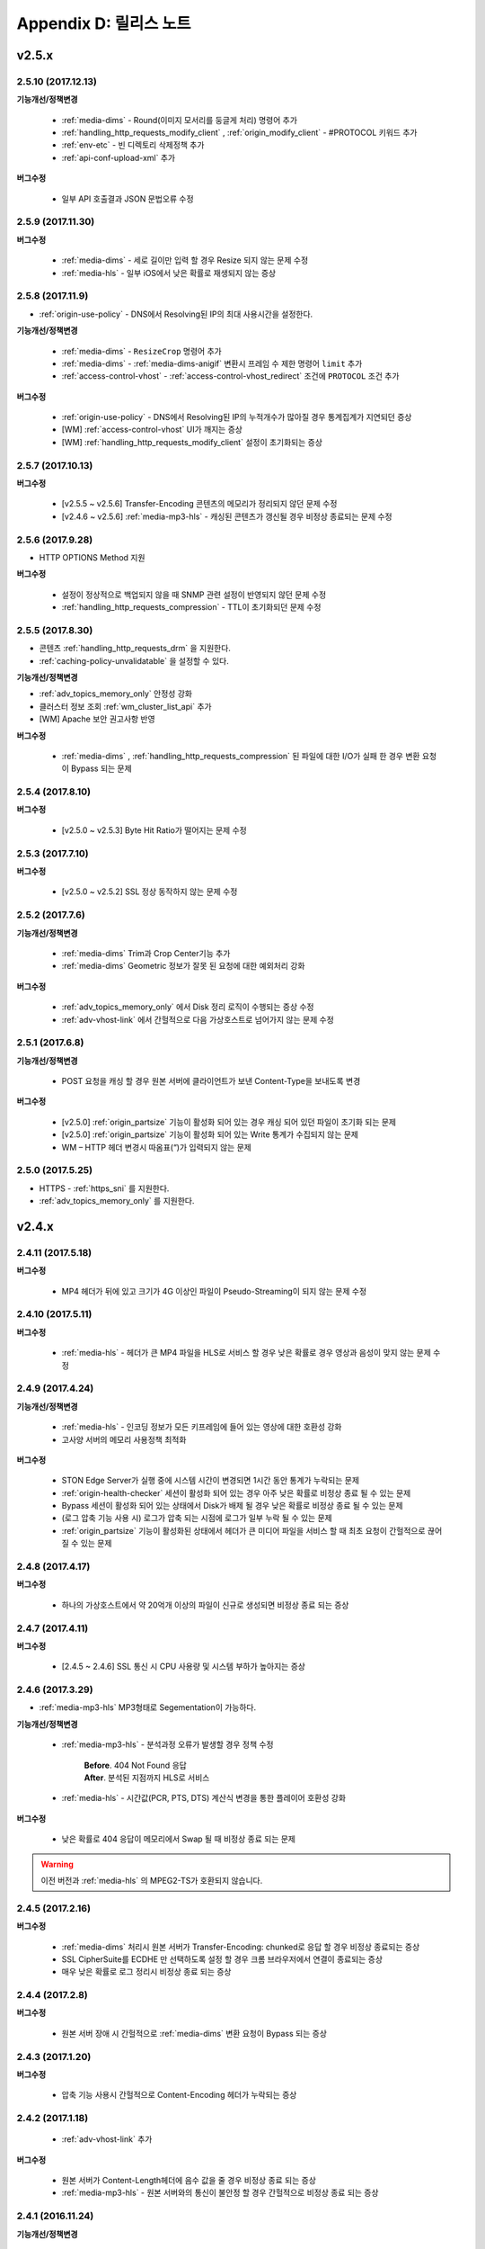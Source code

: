 .. _release:

Appendix D: 릴리스 노트
***********************

v2.5.x
====================================

2.5.10 (2017.12.13)
----------------------------

**기능개선/정책변경**

 - :ref:`media-dims` - Round(이미지 모서리를 둥글게 처리) 명령어 추가
 - :ref:`handling_http_requests_modify_client` , :ref:`origin_modify_client` - #PROTOCOL 키워드 추가
 - :ref:`env-etc` - 빈 디렉토리 삭제정책 추가
 - :ref:`api-conf-upload-xml` 추가


**버그수정**

 - 일부 API 호출결과 JSON 문법오류 수정



2.5.9 (2017.11.30)
----------------------------

**버그수정**

 - :ref:`media-dims` - 세로 길이만 입력 할 경우 Resize 되지 않는 문제 수정
 - :ref:`media-hls` - 일부 iOS에서 낮은 확률로 재생되지 않는 증상



2.5.8 (2017.11.9)
----------------------------

- :ref:`origin-use-policy` - DNS에서 Resolving된 IP의 최대 사용시간을 설정한다.

**기능개선/정책변경**

 - :ref:`media-dims` - ``ResizeCrop`` 명령어 추가
 - :ref:`media-dims` - :ref:`media-dims-anigif` 변환시 프레임 수 제한 명령어 ``limit`` 추가
 - :ref:`access-control-vhost` - :ref:`access-control-vhost_redirect` 조건에 ``PROTOCOL`` 조건 추가

**버그수정**

 - :ref:`origin-use-policy` - DNS에서 Resolving된 IP의 누적개수가 많아질 경우 통계집계가 지연되던 증상
 - [WM] :ref:`access-control-vhost` UI가 깨지는 증상
 - [WM] :ref:`handling_http_requests_modify_client` 설정이 초기화되는 증상



2.5.7 (2017.10.13)
----------------------------

**버그수정**

 - [v2.5.5 ~ v2.5.6] Transfer-Encoding 콘텐츠의 메모리가 정리되지 않던 문제 수정
 - [v2.4.6 ~ v2.5.6] :ref:`media-mp3-hls` - 캐싱된 콘텐츠가 갱신될 경우 비정상 종료되는 문제 수정




2.5.6 (2017.9.28)
----------------------------

- HTTP OPTIONS Method 지원

**버그수정**

 - 설정이 정상적으로 백업되지 않을 때 SNMP 관련 설정이 반영되지 않던 문제 수정
 - :ref:`handling_http_requests_compression` - TTL이 초기화되던 문제 수정



2.5.5 (2017.8.30)
----------------------------

- 콘텐츠 :ref:`handling_http_requests_drm` 을 지원한다.
- :ref:`caching-policy-unvalidatable` 을 설정할 수 있다.

**기능개선/정책변경**

- :ref:`adv_topics_memory_only` 안정성 강화
- 클러스터 정보 조회 :ref:`wm_cluster_list_api` 추가
- [WM] Apache 보안 권고사항 반영


**버그수정**

 - :ref:`media-dims` , :ref:`handling_http_requests_compression` 된 파일에 대한 I/O가 실패 한 경우 변환 요청이 Bypass 되는 문제
 


2.5.4 (2017.8.10)
----------------------------

**버그수정**

 - [v2.5.0 ~ v2.5.3] Byte Hit Ratio가 떨어지는 문제 수정


2.5.3 (2017.7.10)
----------------------------

**버그수정**

 - [v2.5.0 ~ v2.5.2] SSL 정상 동작하지 않는 문제 수정



2.5.2 (2017.7.6)
----------------------------

**기능개선/정책변경**

 - :ref:`media-dims` Trim과 Crop Center기능 추가
 - :ref:`media-dims` Geometric 정보가 잘못 된 요청에 대한 예외처리 강화
 
**버그수정**

 - :ref:`adv_topics_memory_only` 에서 Disk 정리 로직이 수행되는 증상 수정
 - :ref:`adv-vhost-link` 에서 간헐적으로 다음 가상호스트로 넘어가지 않는 문제 수정



2.5.1 (2017.6.8)
----------------------------

**기능개선/정책변경**

 -  POST 요청을 캐싱 할 경우 원본 서버에 클라이언트가 보낸 Content-Type을 보내도록 변경
 
**버그수정**

 - [v2.5.0] :ref:`origin_partsize` 기능이 활성화 되어 있는 경우 캐싱 되어 있던 파일이 초기화 되는 문제
 - [v2.5.0] :ref:`origin_partsize` 기능이 활성화 되어 있는 Write 통계가 수집되지 않는 문제
 - WM – HTTP 헤더 변경시 따옴표(“)가 입력되지 않는 문제



2.5.0 (2017.5.25)
----------------------------

- HTTPS - :ref:`https_sni` 를 지원한다.
- :ref:`adv_topics_memory_only` 를 지원한다.



v2.4.x
====================================


2.4.11 (2017.5.18)
----------------------------

**버그수정**

 - MP4 헤더가 뒤에 있고 크기가 4G 이상인 파일이 Pseudo-Streaming이 되지 않는 문제 수정




2.4.10 (2017.5.11)
----------------------------

**버그수정**

 - :ref:`media-hls` - 헤더가 큰 MP4 파일을 HLS로 서비스 할 경우 낮은 확률로 경우 영상과 음성이 맞지 않는 문제 수정



2.4.9 (2017.4.24)
----------------------------

**기능개선/정책변경**

 - :ref:`media-hls` - 인코딩 정보가 모든 키프레임에 들어 있는 영상에 대한 호환성 강화
 - 고사양 서버의 메모리 사용정책 최적화

**버그수정**

 - STON Edge Server가 실행 중에 시스템 시간이 변경되면 1시간 동안 통계가 누락되는 문제
 - :ref:`origin-health-checker` 세션이 활성화 되어 있는 경우 아주 낮은 확률로 비정상 종료 될 수 있는 문제
 - Bypass 세션이 활성화 되어 있는 상태에서 Disk가 배제 될 경우 낮은 확률로 비정상 종료 될 수 있는 문제
 - (로그 압축 기능 사용 시) 로그가 압축 되는 시점에 로그가 일부 누락 될 수 있는 문제
 - :ref:`origin_partsize` 기능이 활성화된 상태에서 헤더가 큰 미디어 파일을 서비스 할 때 최초 요청이 간헐적으로 끊어질 수 있는 문제


2.4.8 (2017.4.17)
----------------------------
**버그수정**

 - 하나의 가상호스트에서 약 20억개 이상의 파일이 신규로 생성되면 비정상 종료 되는 증상



2.4.7 (2017.4.11)
----------------------------
**버그수정**

 - [2.4.5 ~ 2.4.6] SSL 통신 시 CPU 사용량 및 시스템 부하가 높아지는 증상


2.4.6 (2017.3.29)
----------------------------

- :ref:`media-mp3-hls` MP3형태로 Segementation이 가능하다.

**기능개선/정책변경**

 - :ref:`media-mp3-hls` - 분석과정 오류가 발생할 경우 정책 수정

     | **Before**. 404 Not Found 응답
     | **After**. 분석된 지점까지 HLS로 서비스

 - :ref:`media-hls` - 시간값(PCR, PTS, DTS) 계산식 변경을 통한 플레이어 호환성 강화

**버그수정**

 - 낮은 확률로 404 응답이 메모리에서 Swap 될 때 비정상 종료 되는 문제


.. warning::

   이전 버전과 :ref:`media-hls` 의 MPEG2-TS가 호환되지 않습니다.


2.4.5 (2017.2.16)
----------------------------
**버그수정**

 - :ref:`media-dims` 처리시 원본 서버가 Transfer-Encoding: chunked로 응답 할 경우 비정상 종료되는 증상
 - SSL CipherSuite를 ECDHE 만 선택하도록 설정 할 경우 크롬 브라우저에서 연결이 종료되는 증상
 - 매우 낮은 확률로 로그 정리시 비정상 종료 되는 증상



2.4.4 (2017.2.8)
----------------------------
**버그수정**

 - 원본 서버 장애 시 간헐적으로 :ref:`media-dims` 변환 요청이 Bypass 되는 증상


2.4.3 (2017.1.20)
----------------------------
**버그수정**

 - 압축 기능 사용시 간헐적으로 Content-Encoding 헤더가 누락되는 증상

2.4.2 (2017.1.18)
----------------------------

   - :ref:`adv-vhost-link` 추가

**버그수정**

 - 원본 서버가 Content-Length헤더에 음수 값을 줄 경우 비정상 종료 되는 증상
 - :ref:`media-mp3-hls` - 원본 서버와의 통신이 불안정 할 경우 간헐적으로 비정상 종료 되는 증상

2.4.1 (2016.11.24)
----------------------------
**기능개선/정책변경**

 - 원본 HTTP 응답에서 reason phrases가 없는 경우에도 처리 할 수 있도록 정책 변경
 -	:ref:`media-dims` – 이미지 확대 시 캔버스만 키우는 기능 추가

**버그수정**

 - 압축 기능 사용 시 아주 낮은 확률로 압축 된 파일이 깨지는 증상 수정
 -	VLC 플레이어에서 M4A HLS가 재생되지 않는 문제 수정
 - :ref:`media-dims` 를 이용해서 이미지 변환시 변환 크기를 입력하지 않을 경우 비정상 종료되는 증상

2.4.0 (2016.11.7)
----------------------------
**기능개선/정책변경**

 - 원본요청 URL변경 기능 추가
 - M4A를 m4a-hls 로 전송한다

**버그수정**

 - Invalid mp4 헤더의 강화된 처리

v2.3.x
====================================

2.3.9 (2016.10.28)
----------------------------


**버그수정**

 - 일부 환경에서 낮은 확률로 수 초간 컨텐츠가 갱신되지 않던 증상


2.3.8 (2016.10.13)
----------------------------


**버그수정**

 - Invalid mp4 헤더의 강화된 처리


2.3.7 (2016.09.26)
----------------------------

**기능개선/정책변경**

 - :ref:`media-dims` 기능을 이용해서 이미지 변환시 시스템 자원 사용량을 제한하도록 정책 변경
 - Health-Checker 기능 사용시 Standby 원본 서버도 검사하도록 정책 변경

**버그수정**

 - :ref:`handling-http-requests-compression` 기능의 ON/OFF 설정이 반영되지 않던 버그 수정


2.3.6 (2016.08.16)
----------------------------

**기능개선/정책변경**

 - 일부 투명 PNG를 JPG로 포멧 변환시 배경이 검은색으로 변경되는 문제 수정
 - 비정상적인 클라이언트 소켓 처리 정책 강화

**버그수정**

 - DIMS변환 중 Hardpurge API를 호출 할 경우 간헐적으로 비정상 종료 되던 증상


2.3.5 (2016.07.01)
----------------------------

**기능개선/정책변경**

 - Native HLS 모듈을 사용하는 플레이어와의 호환성 강화
 - DIMS의 Crop 기능은 비율을 유지 하지 않고 입력한 크기로 Crop 하도록 정책 변경

**버그수정**

 - Health-Checker 기능이 활성화 되어 있는 상태에서 원본상태 초기화 API 호출시 간헐적으로 비정상 종료되는 문제 수정


2.3.4 (2016.06.03)
----------------------------

**기능개선/정책변경**

   - 32bit atom으로 인코딩된 4기가 이상의 MP4 파일 지원
   - unknown access 로그에 Host 헤더 값 추가
   - WM - 보안권고 사항으로 STON 최초 설치 시 Apache manual 폴더 삭제
   - WM - STON 최초 설치 시 Apache 구동 계정인 winesoft 계정을 nologin 권한으로 생성하도록 변경

**버그수정**

   - HLS - 일부 영상에서 CPU를 과점유 하던 증상
   - HTTP 요청이 바이패스 될 때 낮은 확률로 비정상 종료 되던 증상
   - Access 로그에 클라이언트 IP가 0.0.0.0 으로 기록 되던 증상
   - 가상호스트가 260개 이상일 경우 설정 파일이 백업되지 않던 증상

2.3.3 (2016.04.26)
----------------------------

**버그수정**

   - [2.3.0 ~ 2.3.2] 원본서버 Host 설정과 Dims, 압축 설정이 함께 되어 있는 경우 404 에러 코드를 응답하는 증상
   - SNMP View 생성 후 삭제시 CPU 과점유 증상
   - WM - SNMP GlobalMin 값을 0으로 설정 할 수 없던 증상


2.3.2 (2016.03.22)
----------------------------

**기능개선/정책변경**

   - :ref:`mp3-hls` 인덱스 파일 호환성 강화

**버그수정**

   - 정상적인 Handshake없이 암/복호화가 진행되면 비정상 종료되던 증상
   - ACL이 활성화된 상태에서 간헐적으로 비정상 종료되던 증상


2.3.1 (2016.02.25)
----------------------------

   - MP3를 :ref:`mp3-hls` 로 전송한다.

**기능개선/정책변경**

   - :ref:`admin-log-access-custom` 추가
     | %y 요청 HTTP 헤더 크기
     | %z 응답 HTTP 헤더 크기

**버그수정**

   - WM - Dest 포트를 입력하지 않으면 설정되지 않던 증상


2.3.0 (2016.02.03)
----------------------------

   - 컨텐츠를 :ref:`handling-http-requests-compression` 하여 전송한다.

**버그수정**

   - :ref:`expires` 헤더 시간을 Modification으로 설정한 경우 max-age 값이 잘못 계산되던 증상
   - :ref:`media-dims` - 평균 통계 산출할 때 분모를 “성공” 횟수만 사용하던 증상


v2.2.x
====================================

2.2.5 (2016.01.12)
----------------------------

**기능개선/정책변경**

   - HTTP <451 Unavailable For Legal Reasons> 응답코드 추가

**버그수정**

   - TLS - 공격성 패킷에 비정상 종료되던 증상 (예외처리 강화)


2.2.4 (2015.12.11)
----------------------------

**버그수정**

   - HLS - 일부 영상에서 Segmentation정책때문에 재생되지 않던 증상


2.2.3 (2015.12.04)
----------------------------

**버그수정**

   - v2.2.2에서 WM을 통해 가상호스트가 생성되지 않던 증상


2.2.2 (2015.12.04)
----------------------------

   - 원본으로 보내는 HTTP요청의 헤더를 변조한다.

**기능개선/정책변경**

   - :ref:`handling-http-requests-modify-client` - put액션 추가. 같은 이름의 헤더를 멀티라인으로 삽입한다.


2.2.1 (2015.11.19)
----------------------------

**버그수정**

   - TLS - Handshake과정 중 클라이언트가 ChangeCipherSpec과 ClientFinished을 따로 보낼 때, 서버가 ChangeCipherSpec을 중복해서 보내던 증상
   - DIMS - Animated GIF를 리사이즈할 때 비율이 유지되지 않던 증상


2.2.0 (2015.11.04)
----------------------------

   - TLS 1.2를 지원한다. (+Forward Secrecy등 세세한 보안정책 강화)

**버그수정**

   - 디스크 정보를 얻지 못한 경우 비정상 종료되던 증상
   - TLS - Handshake과정에서 Max버전을 선택하지 않던 증상

     | **Before**. TLSPlaintext.version 사용
     | **After**. ClientHello.client_version 사용


v2.1.x
====================================

2.1.9 (2015.10.15)
----------------------------

**버그수정**

   - :ref:`media-hls` - v2.1.7 업데이트 이후 일부 영상이 정상적으로 재생되지 않던 증상


2.1.8 (2015.10.14)
----------------------------

**버그수정**

   - [v2.1.6 ~ 2.1.7] 허용되지 않은 IP에서 매니저 포트로 접근시 비정상 종료되던 증상


2.1.7 (2015.10.07)
----------------------------

   - :ref:`multi-trimming` - 시간 값을 기준으로 복수로 지정된 구간을 하나의 영상으로 추출한다.

**기능개선/정책변경**

   - :ref:`access` - X-Forwarded-For헤더 기록옵션에 TrimCIP추가

**버그수정**

   - HLS - 일부 profile에서의 화면떨림 증상
   - :ref:`media-dims` - TTL이 0으로 설정되어 있을 때 간헐적으로 500 Internal Error로 응답하던 증상
   - X-Forwarded-For 헤더를 로그에 c-ip필드로 기록할 때 공백 문자가 포함되던 증상


2.1.6 (2015.09.10)
----------------------------

**기능개선/정책변경**

   - :ref:`media-dims` - Animated GIF 에 대해 첫 장면만 변환할 수 있다.

**버그수정**

   - ACL - IP허용/차단이 정상동작하지 않던 증상
   - :ref:`media-dims` - Crop등에서 + 기호를 이용한 좌표지정이 되지 않던 증상


2.1.5 (2015.08.18)
----------------------------

   - :ref:`sub-path` - 접근 경로에 따라 다른 가상호스트로 분기한다.
   - :ref:`facade` - 접근 도메인에 따라 클라이언트 트래픽 통계와 Access로그를 분리한다.


2.1.4 (2015.07.31)
----------------------------

**기능개선/정책변경**

   - CPU사용량 개선
   - :ref:`multi-nic` - NIC이름으로 Listen한다.
   - 접근제어 시점 변경

     | **Before**. 클라이언트가 요청한 URI에서 키워드(DIMS나 MP4HLS등) 제거 후 검사
     | **After**. 클라이언트가 요청한 URI 그대로 검사

**버그수정**

   - :ref:`media-dims` - 인코딩된 변환 문자열을 인식하지 못하던 증상
   - :ref:`hardpurge` 가 :ref:`caching-policy-casesensitive` 정책을 따르지 않던 증상
   - 설정백업할 때 :ref:`post` 이 누락되던 증상


2.1.3 (2015.06.25)
----------------------------

**기능개선/정책변경**

   - :ref:`syncstale` - 관리(:ref:`purge`, :ref:`expire`, :ref:`hardpurge`) API호출이 인덱싱에 반영되지 않는 경우가 없도록 로그로 기록하여 서비스 재가동시 다시 반영한다.
   - :ref:`admin-log-access-custom` 에 %u표현 추가. 클라이언트가 요청한 Full URI를 기록한다.

**버그수정**

   - :ref:`media-dims` - 원본서버에서 Last-Modified헤더를 주지 않을 때 이미지가 갱신되지 않던 증상
   - :ref:`trimming` 된 MP4의 크기가 4GB를 넘어갈 때 CPU를 과점유하던 증상
   - 에러 페이지를 응답할 때 :ref:`via` 헤더 설정이 반영되지 않던 증상


2.1.2 (2015.05.29)
----------------------------

   - WM - 영문버전 지원

**기능개선/정책변경**

   - Single Core 장비 지원

**버그수정**

   - :ref:`adv-topics-indexing` 모드에서 커스터마이징 모듈이 오동작하던 증상


2.1.1 (2015.05.07)
----------------------------

   - HLS - Stream Alternates형식을 통해 Bandwidth, Resolution 정보를 제공한다.

**버그수정**

   - 헤더가 깨진 MP4영상 분석 중 비정상 종료되던 증상


2.1.0 (2015.04.15)
----------------------------

   - :ref:`media-dims` 에서 Animated GIF포맷을 지원한다.
   - :ref:`media-dims` 변환 통계추가

**기능개선/정책변경**

   - :ref:`caching-purge` API에서 디렉토리 표현 제거

     | 디렉토리 표현(example.com/img/)은 해당 URL에 해당하는 (원본서버가 응답한)파일 하나만을 의미한다.
     | 기존의 디렉토리 표현(example.com/img/)은 패턴(example.com/img/*)으로 통합한다.

   - API표현 추가

     | /monitoring/average.xml
     | /monitoring/average.json
     | /monitoring/realtime.xml
     | /monitoring/realtime.json
     | /monitoring/fileinfo.json
     | /monitoring/hwinfo.json
     | /monitoring/cpuinfo.json
     | /monitoring/vhostslist.json
     | /monitoring/geoiplist.json
     | /monitoring/ssl.json
     | /monitoring/cacheresource.json
     | /monitoring/origin.json
     | /monitoring/coldfiledist.json

   - WM - resolv.conf 편집기능 삭제


v2.0.x
====================================

2.0.8 (2015.08.06)
----------------------------

**기능개선/정책변경**

   - CPU사용량 개선

**버그수정**

   - 설정백업할 때 POST 요청 예외조건이 누락되던 증상


2.0.7 (2015.06.25)
----------------------------

**버그수정**

   - :ref:`media_dims` - 원본서버에서 Last-Modified헤더를 주지 않을 때 이미지가 갱신되지 않던 증상
   - :ref:`trimming` 된 MP4의 크기가 4GB를 넘어갈 때 CPU를 과점유하던 증상
   - 에러 페이지를 응답할 때 :ref:`via` 헤더 설정이 반영되지 않던 증상


2.0.6 (2015.04.28)
----------------------------

**기능개선/정책변경**

   - WM - resolv.conf 편집기능 삭제

**버그수정**

   - 헤더가 깨진 MP4영상 분석 중 비정상 종료되던 증상


2.0.5 (2014.04.01)
----------------------------

**기능개선/정책변경**

   - Trimming 된 영상을 HLS 로 서비스할 수 있다.
     다음은 원본영상(/vod.mp4)의 0~60초 구간을 Trimming한 뒤 HLS 로 서비스하는 표현이다.

       | /vod.mp4?start=0&end=60/**mp4hls/index.m3u8**
       | /vod.mp4**/mp4hls/index.m3u8**?start=0&end=60
       | /vod.mp4?start=0/**mp4hls/index.m3u8**?end=60

   - HLS 인덱스 파일(.m3u8) 버전 개선

       | **Before**. 버전 1
       | **After**. 버전 3 (버전 1로 변경 가능)

**버그수정**

   - HLS 변환 중 HTTP인코딩되는 특수문자가 있을 때 비정상 종료되던 증상
   - 헤더가 깨진 MP4영상 분석 중 CPU가 과도하게 점유되던 증상
   - Audio의 KeyFrame이 균일하지 않은 MP4영상을 HLS 로 서비스할 때 Audio와 Video의 동기가 안맞는 증상
   - RRD - 통계수집이 되지 않던 증상, 응답시간이 평균이 아니라 합으로 표시되던 증상
   - WM - 신규 디스크 투입시 포맷을 강제하던 조건 제거


2.0.4 (2015.02.27)
----------------------------

**기능개선/정책변경**

   - :ref:`origin-balancemode` 의 Hash 알고리즘 변경

       | **Before**. hash(URL) / 서버대수
       | **After**. `Consistent Hashing <http://en.wikipedia.org/wiki/Consistent_hashing>`

   - :ref:`access-control-vhost` 를 통해 Redirect 할 때 클라이언트가 요청한 URI을 파라미터로 입력할 수 있다.

**버그수정**

   - 캐싱된 파일이 삭제되지 않아 디스크가 꽉 차던 증상


2.0.3 (2015.02.09)
----------------------------

**기능개선/정책변경**

   - DIMS 내재화 및 고도화
   - WM - 트래픽 관련 안내 메세지 추가

**버그수정**

   - WM - 신규 가상호스트 생성이 실패 하는 버그 수정


2.0.2 (2015.01.28)
----------------------------

   - 원본서버에 캐싱요청할 때 클라이언트가 보낸 User-Agent헤더 값을 보낼 수 있다.

**버그수정**

   - MDAT 길이가 1인 MP4파일의 Trimming이 되지 않던 증상
   - WM - 클러스터 내의 다른 서버 그래프가 표시되지 않던 증상
   - WM - 클러스터 내의 다른 서버들이 현재 서버로 보여지던 증상


2.0.1 (2014.12.30)
----------------------------

   - HitRatio그래프가 0으로 표시되던 증상


2.0.0 (2014.12.17)
----------------------------

   - 원본에서 다운로드된 크기만큼만 디스크 공간사용. (:ref:`origin-partsize` 참조)
   - :ref:`env-cache-resource` 기능추가
   - TLS 1.1 지원
   - AES-NI를 통해 :ref:`https-aes-ni` 지원
   - ECDHE 계열의 CipherSuite를 지원. (:ref:`https-ciphersuite` 참조)
   - :ref:`admin-log-dns` 추가
   - 원본서버가 Domain일 경우 각 IP별 TTL을 사용하도록 정책변경
   - 원본 :ref:`origin_exclusion_and_recovery` 추가
   - 원본 :ref:`origin-health-checker` 추가
   - :ref:`adv_topics_sys_free_mem` 추가
   - 기타

       | 최소 실행환경 변경. (Cent 6.2이상, Ubuntu 10.01 이상)
       | 설치 패키지에 NSCD데몬이 탑재
       | :ref:`media-dims` 기본 탑재
       | :ref:`getting-started-reset` 후 STON 재시작하도록 변경
       | <DNSBackup> 기능 삭제
       | <MaxFileCount> 기능 삭제
       | <Distribution> 기능 삭제. :ref:`origin-balancemode` 기능에 통합


v1.4.x
====================================

1.4.5 (2015.03.06)
----------------------------

**버그수정**

   - 캐싱된 파일이 삭제되지 않아 디스크가 꽉 차던 증상
   - STONR 이 간헐적으로 비정상 종료되는 증상


1.4.4 (2014.12.15)
----------------------------

**버그수정**

   - :ref:`media-dims` 처리시 404 Not Found로 응답되던 증상


1.4.3 (2014.12.10)
----------------------------

**버그수정**

   - FTP 클라이언트에서 업로드 경로가 길면 오동작하는 증상


1.4.2 (2014.12.08)
----------------------------

   - Purge(자동 복구) API가 HardPurge(복구 불가)로 동작하도록 :ref:`purge` 할 수 있다.
   - 로그 롤링시 압축하도록 설정 할 수 있다.
   - FTP 클라이언트 기능강화 - 전송시간, 경로, 삭제, 백업 기능 추가

**버그수정**

   - SSL/TLS Handshake과정 중 비정상 종료되던 증상


1.4.1 (2014.11.25)
----------------------------

   - 클라이언트가 보낸 URI를 가공없이 원본서버에 보내도록 :ref:`origin-wholeclientrequest` 할 수 있다.

**버그수정**

   - MP4영상에 SPS/PPS가 없을 때 비정상 종료되던 증상
   - FTP 클라이언트가 Active모드로 동작하지 않던 증상
   - WM - SNMP의 VhostMin, ViewMin을 0부터 설정가능하도록 수정 (기존 1부터)


1.4.0 (2014.11.12)
----------------------------

   - :ref:`getting-started-license` 도입
   - WM - 전용 포트분리 추가


v1.3.x
====================================

1.3.20 (2014.11.05)
----------------------------

   - [전역] 과부하관리 기능 추가. 설정된 최대 클라이언트(소켓) 수를 넘어가는 접근이 발생할 경우 클라이언트 접속 즉시 연결을 끊는다. 이는 솔루션과 플랫폼을 보호하기 위한 가장 강력한 조치이다. 전체 소켓이 일정비율 이하로 내려가면 다시 클라이언트 접근을 허용한다.
   - :ref:`https` 프로토콜(SSL3.0 또는 TLS1.0) 선택가능

**기능개선/정책변경**

   - :ref:`file-system` 에서 파일시간 제공방식 설정가능

     | **Before**. 로컬에 캐싱된 시간
     | **After**. 원본의 Last-Modified 시간

   - 쿠키관련 정책변경

     | **Before**. cookie 헤더를 제거한다.
     | **After**. cookie, set-cookie, set-cookie2 헤더를 제거한다. WM에서 경고메시지 강화

   - WM - 가상호스트 삭제시 삭제 될 가상호스트 이름 명시
   - WM - 설치시 cgi-bin경로에 어떤 파일도 설치하지 않도록 수정
   - WM - RRD 메모리 그래프의 Scale을 1000에서 1024로 변경

**버그수정**

   - :ref:`file-system` 에서 파일접근에 실패했을 경우 비정상종료될 수 있던 증상
   - WM - :ref:`origin-exclusion-and-recovery` 에서 Cycle과 값이 서로 바뀌어서 저장되던 증상


1.3.19 (2014.10.21)
----------------------------

**기능개선/정책변경**

   - :ref:`trimming` 정책변경

     | **Before**. 모든 트랙을 Trimming한다.
     | **After**. Audio/Video 트랙만을 Trimming한다. AllTracks속성을 통해 기존처럼 모든 트랙을 Trimming할 수 있다.


1.3.18 (2014.10.15)
----------------------------

**버그수정**

   - :ref:`media-dims` 처리에서 클라이언트가 보낸 QueryString이 반영되지 않던 증상
   - 원본서버가 모두 배제되었을 때 특정조건에서 캐싱파일이 초기화되지 않던 증상
   - WM - 보안정책 강화 및 가상호스트 이름에 공백이 들어가지 않도록 예외처리
   - WM - Unmount된 디스크의 상태를 올바르게 인식하지 못하던 증상


1.3.17 (2014.09.22)
----------------------------

**버그수정**

   - SNMPWalk를 통해 :ref:`cache-host-traffic-filesystem` 통계가 제공되지 않던 증상
   - WM을 통해 DIMS설정 시 해당 가상호스트의 :ref:`env-vhost-find` 가 초기화되던 증상


1.3.16 (2014.08.27)
----------------------------

**버그수정**

   - :ref:`file-system` 에서 getattr함수가 많이 호출되면 메모리가 정리되지 않던 증상 및 관련 통계 수정


1.3.15 (2014.08.25)
----------------------------

**버그수정**

   - 잘못된 SNMP 접근으로 인해 비정상 종료되던 증상


1.3.14 (2014.08.13)
----------------------------

   - 최대 사용 메모리를 제한하도록 :ref:`env-cache-resource` 할 수 있다.
   - SNMP - 허가된 Community외엔 접근이 불가능하도록 :ref:`community` 할 수 있다.
   - WM - 서비스 Listen포트를 멀티로 설정할 수 있다. 클러스터 전용포트를 설정할 수 있다.

**기능개선/정책변경**

   - 파일 인덱싱 정책 변경

     | **Before**. 완료된 파일만 인덱싱한다.
     | **After**. 다운로드 중인 파일도 인덱싱한다.

   - :ref:`emergency` 기본 값 OFF로 변경
   - 기본 Access로그에 sc-content-length필드 추가


1.3.13 (2014.07.21)
----------------------------

   - WM - "컨텐츠제어"에서 조회한 파일을 다운로드 할 수 있다.

**버그수정**

   - :ref:`file-system` 메모리 누수버그 수정


1.3.12 (2014.07.10)
----------------------------

**기능개선/정책변경**

   - :ref:`acl`, :ref:`bypass` - 복합조건을 설정할 때 결합(AND) 키워드를 "&"에서 " & "로 변경.

     | **Before**. $IP[AP]&!HEADER[referer] 표현가능
     | **After**. $IP[AP] & !HEADER[referer] 처럼 결합조건 사이에 반드시 공백필요

   - SNMP - bytesHitRatio 타입이 음수를 표현할 수 있도록 gauge32에서 integer로 변경
   - WM - 비대칭키 인증정책으로 변경

**버그수정**

   - 1MB보다 작은 MP4파일을 :ref:`media` 기능으로 서비스할 때 오동작하거나 비정상 종료되던 문제
   - 비정상 HTTP요청에 대한 예외처리 강화


1.3.11 (2014.06.19)
----------------------------

   - 마지막(=현재) 설정상태 확인(/conf/lastest) API 추가

**기능개선/정책변경**

   - :ref:`bypass` 개선

     | **Before**. 명시적인 URL 또는 Cookie등으로 바이패스(또는 예외) 설정
     | **After**. IP, Header, URL 또는 이를 결합한 복합조건으로 바이패스 가능. Cookie바이패스 삭제.

   - 클라이언트 트래픽 - 디렉토리 별 requestHitRaio 추가
   - WM - hostname과 IP가 로그인하지 않은 상태에서 표시되지 않도록 수정

**버그수정**

   - DNS가 Resolving응답을 정상적으로 주지만 주소가 없을 때 죽는 버그.
   - origin.log, filesystem.log 롤링할 때 파일명이 GMT시간으로 생성되던 증상. 로컬시간으로 생성되도록 수정.
   - /monitoring/hwinfo API에서 디스크 사용량이 표시되지 않던 증상
   - WM - 마지막 접근시간이 올바르게 표시되지 않던 증상


1.3.10 (2014.06.03)
----------------------------

   - 모든 Disk가 장애로 배제되었을 때 동작방식(재투입, Bypass, 종료)을 :ref:`storage` 할 수 있습니다.
   - 원본 HTTP요청의 Host헤더를 클라이언트가 보낸 값을 사용하도록 설정할 수 있습니다.

**기능개선/정책변경**

   - 파일캐싱 모니터링에서 QueryString 특수문자를 포함하는 URL도 모니터링할 수 있습니다.
   - :ref:`monitoring_stats` 에서 5분간 총 양이 함께 표기됩니다.
   - HTTP POST요청캐싱과 Bypass정책이 동시에 설정된 경우, 서비스 정책이 재정립되었습니다
   - Trimming정책 변경

     | **Before**. Trimming의 끝(end) 시간에 가장 인접하도록 분할
     | **After**. Trimming의 끝(end) 시간의 이전 Key-Frame으로 분할

**버그수정**

   - MP4파일이 서비스되지 않고 CPU를 점유하던 증상


1.3.9 (2014.05.21)
----------------------------

**기능개선/정책변경**

   - 서비스 거부 조건에서 응답코드를 설정할 수 있습니다.

     | **Before**. 에러 페이지에 "401 Access Denied"라고 명시
     | **After**. 별도의 페이지 없이 설정된 응답코드로만 응답

**버그수정**

   - 잘못된 MP4영상 :ref:`trimming` 중 비정상 종료되던 증상.
   - WM - Port바이패스 설정이 반영되지 않던 증상


1.3.8 (2014.04.30)
----------------------------

   - 로그가 롤링될 때 FTP로 전송하도록 설정할 수 있습니다.
   - Emergency모드가 발동하지 않도록 설정할 수 있습니다.
   - 원본서버의 ETag를 인식하도록 설정할 수 있습니다.
   - SNMP Community를 설정할 수 있습니다.
   - TTL적용 우선순위를 선택할 수 있습니다.
   - HTTP의 POST Method요청의 Body를 캐싱키로 인식/무시하도록 설정할 수 있습니다.

**버그수정**

   - HLS 변환 중 비디오가 깨지던 증상.
   - 강제로 TTL을 만료시킨 컨텐츠가 304 Not Modified로 인해 TTL이 다시 정해질 때 설정상 가장 큰 값이 할당되던 증상. 설정상 가장 작은 값이 할당되도록 수정.


1.3.7 (2014.04.11)
----------------------------

**버그수정**

   - domain.com:80 처럼 Port가 명시된 HTTP요청에 대해 가상호스트를 찾지 못하던 증상 (v1.3.4 ~ 1.3.6)
   - 잘못된 MP4영상분석 중 비정상 종료되던 증상


1.3.6 (2014.04.09)
----------------------------

   - Access.log를 Custom하게 설정할 수 있습니다.
   - View를 통해 가상호스트를 통합하여 모니터링 할 수 있습니다.
   - 컨트롤 API(Purge, Expire, HardPurge, ExpireAfter)의 대상이 없을 때 HTTP 응답코드를 설정할 수 있습니다.

**기능개선/정책변경**

   - 로그 롤링조건

     | **Before**. 시간 또는 크기 중 택1
     | **After**. 시간과 크기 동시설정 가능

   - WM - 페이지 상단에 서버의 호스트명과 IP를 보여줍니다.

**버그수정**

   - WM - 설정파일 중 CDATA로 저장된 문자열이 Plain Text로 바뀌던 증상


1.3.5 (2014.04.02)
----------------------------

**버그수정**

   - 변경된 설정 적용 중 CPU사용량이 높아지며 서비스가 정상동작하지 않던 증상
   - WM - 설정파일에 동일한 설정이 중복되어 표시되던 증상


1.3.4 (2014.03.26)
----------------------------

   - FileSystem 업그레이드

     | 미디어 기능(Trimming, HLS, DIMS등)이 HTTP와 동일하게 동작합니다.
     | XML/JSON, SNMP 상세통계가 추가 되었습니다.

   - 정규표현식을 사용한 URL전처리가 가능합니다.
   - 시스템(OS)의 TCP 소켓상태를 실시간으로 모니터링 합니다. 지표는 모두 RRD Graph로 제공됩니다.
   - 가상호스트가 포트를 Listen하지 않도록 설정할 수 있습니다.

**버그수정**

   - (FileSystem이 Mount되어 있을 때) STON의 정상종료가 오래 걸리던 증상
   - WM - (FileSystem을 사용하지 않는 환경에서) 신규 가상호스트 추가시 FileSystem페이지 활성화되던 증상
   - WM - 클러스터링 구성 중 대상 WM이 한번도 실행되지 않았었다면 설정이 적용되지 않던 증상


1.3.3 (2014.03.19)
----------------------------

**버그수정**

   - 갱신중인 파일을 MP4 Trimming으로 서비스 할 때 간헐적으로 비정상 종료되던 증상


1.3.2 (2014.03.05)
----------------------------

   - WM을 통해 최신버전으로 업데이트 할 수 있습니다.
   - STON의 설치/업그레이드 시 진행상황을 install.log에 기록합니다.

**버그수정**

   - 불완전한(=실시간으로 변환 중인) MP4 파일 캐싱 중 서비스가 멈추던 증상
   - WM에서 클러스터 전체 적용 시 가상호스트 파일이 초기화되던 증상


1.3.1 (2014.02.24)
----------------------------

**버그수정**

   - MP4 파일 서비스 중 비정상 종료될 수 있던 증상
   - :ref:`caching` 기간 이외의 설정이 삭제되지 않던 증상


1.3.0 (2014.02.20)
----------------------------

   - :ref:`filesystem` 추가 - STON을 Linux VFS(Virtual File System)에 Mount합니다. 원본서버의 모든 파일을 로컬 파일 I/O로 사용할 수 있습니다.
   - :ref:`caching` 추가 - 설정이 변경될 때마다 전체설정을 기록합니다. API(목록, 롤백, 다운로드, 업로드)와 SNMP를 통해 열람, 다운로드, 업로드, 복원이 가능합니다.
   - MP4HLS 추가 - 단일 MP4파일을 HLS(Http Live Streaming)으로 전송할 수 있습니다.
   - 통계 추가 - 전송 중 원본서버에서 먼저 소켓을 종료시킨 횟수

**기능개선/정책변경**

   - :ref:`snmp-var`

     | **Before**. 가상호스트가 삭제되거나 순서가 변경될 경우 [vhostIndex]가 재조정된다. 예를 들어 A(1), B(2), C(3)에서 B가 삭제된 경우 A(1), C(2)로 재조정된다.
     | **After**. [vhostIndex]를 기억한다. 예를 들어 A(1), B(2), C(3)에서 B가 삭제되더라도 A(1), C(3)을 유지한다. 신규 가상호스트가 추가되면 비어있는 [vhostIndex]를 가진다. 예를 들어 가상호스트 D가 추가되면 A(1), D(2), C(3)로 재조정된다.

   - 설정 리로드 API 변경

     | **Before**. /conf/reloadall, /conf/reloadserver, /conf/reloadvhosts가 별도로 존재하며 기능을 달리한다.
     | **After**. /conf/reload로 일괄통일한다. 하위 호환성을 위해 기존 API를 유지한다.


v1.2.x
====================================

1.2.14 (2014.02.06)
----------------------------

**기능개선/정책변경**

   - 원본주소 DNS 정책 변경

     | **Before**. 다른 가상호스트지만 원본주소로 같은 Domain을 사용한다면 Domain Resolving결과를 공유한다.
     | **After**. 모든 가상호스트는 독립적으로 Domain Resolving을 수행하며 공유하지 않는다.

**버그수정**

   - WM을 통한 Disk Hot-Swap 오동작 수정.


1.2.13 (2014.01.22)
----------------------------

**버그수정**

   - 간헐적으로 응답이 지연되거나 전송되지 않던 동작 수정.


1.2.12 (2014.01.02)
----------------------------

**버그수정**

   - 최신 NEXUS 기기에서 Trimming된 MP4/M4A가 재생되지 않던 증상 수정. (에러 메세지: The player doesn't support this type of audio file.)


1.2.11 (2013.12.20)
----------------------------

**기능개선/정책변경**

   - 원본서버 Cache-Control 헤더 인식정책 변경

     | **Before**. no-cache 또는 max-age만을 인식한다.
     | **After**. no-cache, no-store, no-transform, must-revalidate, proxy-revalidate, private, max-age를 구분하여 인식한다. custom은 무시한다.

   - 5분 평균 Request Hit율 계산방식 변경

     | **Before**. 각 TCP_XXX의 (단위 시간에 대한)평균을 구한 뒤 Hit율 계산한다. 각 평균 값이 단위 시간보다 작을 때 누락될 수 있다.
     | **After**. (평균을 내지 않고) 비율로만 계산하여 값이 누락되지 않는다.


1.2.10 (2013.12.13)
----------------------------

**기능개선/정책변경**

   - HTTPS 통신에서 Access로그 범위 변경

     | **Before**. 클라이언트가 SSL Server Finished 패킷을 온전히 수신한 HTTPS 트랜잭션만을 Access로그에 기록한다.
     | **After**. 클라이언트가 SSL Server Finished 패킷을 온전히 수신하지 못했더라도 HTTP Request 패킷을 보냈다면 Access로그에 기록한다.

**버그수정**

   - 비정상 종료(물리적 세션 손실)된 HTTPS세션이 재사용될 때 이전에 요청되었던 컨텐츠와 현재 요청된 컨텐츠를 동시에 처리하던 증상. 2개의 HTTP 요청이 동시에 처리될 수 있으며 이를 항상 현재 요청한 요청만이 유효하도록 수정.


1.2.9 (2013.12.09)
----------------------------

**기능개선/정책변경**

   - Bandwidth-Throttling

     | **Before**. Boost 시간동안 미디어를 전송할 때 헤더를 포함한다. 헤더가 클 경우 미디어 데이터가 전송되지 않아 버퍼링이 발생할 수 있다.
     | **After**. 미디어 헤더는 대역폭 제한없이 전송한다. 헤더 전송이 완료된 후 Boost 시간이 시작된다.

**버그수정**

   - WM 포트 변경 후 STON 업데이트 시 변경된 포트가 유지되지 않던 증상


1.2.8 (2013.11.14)
----------------------------

**기능개선/정책변경**

   - 접속하는 HTTP 클라이언트마다 고유번호(session-id)를 부여합니다. session-id는 Access로그와 Origin로그에 추가되어 연관성을 유추할 수 있습니다.
   - API호출의 파라미터로 https://... 형식을 인식합니다.

**버그수정**

   - Content-Disposition헤더가 HTTP 응답에 2번 표시되던 증상
   - Bandwidth-Throttling설정이 OFF일 때 Trimming이 동작하지 않던 증상
   - WM계정에 특수문자(&)사용시 로그인 안되던 증상


1.2.7 (2013.10.17)
----------------------------

   - HTTP Connection헤더를 설정할 수 있습니다.
   - HTTP Keep-Alive헤더를 설정할 수 있습니다.

**기능개선/정책변경**

   - HTTP 응답에 Connection헤더와 Keep-Alive헤더를 기본으로 설정합니다.


1.2.6 (2013.10.14)
----------------------------

   - 원본서버의 "Server" 헤더를 클라이언트에게 전달하도록 설정할 수 있습니다.


1.2.5 (2013.10.10)
----------------------------

   - Origin By Client를 설정할 수 있습니다.

**기능개선/정책변경**

   - 인식할 수 있는 미디어파일에 대해 동적으로 Bandwidth-Throttling의 Bandwidth를 설정할 수 있습니다. v1.2.4까지 존재했던 Media.Pacing은 이 기능에 포함되면서 삭제되었습니다.

**버그수정**

   - 극히 드물게 잘못된 문자열 참조 오류로 인해 비정상종료되던 증상


1.2.4 (2013.09.27)
----------------------------

   - Bandwidth-Throttling을 통해 전송 대역폭을 다양하게 설정할 수 있습니다.

     | Warning: 다음 버전에서 Media.Pacing은 Bandwidth-Throttling에 통합될 것입니다. 미디어 파일(현재 MP3, MP4, M4A 지원)의 Bitrate를 Bandwidth-Throttling에서 인식할 수 있는 형태가 될 것입니다. 현재는 기존 기능인 Media.Pacing이 더 우선하도록 개발되어 있습니다.

   - 가상호스트별로 클라이언트 최대 Bandwidth를 제한하도록 설정할 수 있습니다.
   - 헤더가 뒤에 있는 M4A파일을 헤더를 앞으로 옮겨서 서비스하도록 설정할 수 있습니다.
   - M4A파일을 원하는 구간만큼 잘라내어 서비스하도록 설정할 수 있습니다.

**기능개선/정책변경**

   - 가상호스트 AccessControl 조건에 해당하는 클라이언트 요청에 대해 Redirect(302 moved temporarily)로 응답하도록 접근을 제어할 수 있습니다. HIT율은 TCP_REDIRECT_HIT로 별도로 수집됩니다.
   - TCP_REDIRECT_HIT가 모든 통계에 추가되었습니다.
   - 가상호스트 AccessControl 조건을 AND로 결합하도록 설정할 수 있습니다.

**버그수정**

   - 클러스터가 구성되지 않던 증상 - IP를 추출할 때 Loopback이 추출되던 증상


1.2.3 (2013.09.05)
----------------------------

   - DIMS(Dynamic Image Management System) - 원본서버의 이미지를 가공(잘라내기, 썸네일생성, 크기변경, 포맷변경, 품질조절, 합성)하도록 설정할 수 있습니다.
   - MP3파일을 원하는 구간만큼 잘라내어 서비스하도록 설정할 수 있습니다.
   - 특정 IP만 Listen하도록 설정할 수 있습니다.
   - [WM] 신규 가상호스트를 생성할 때 기존 가상호스트를 선택해 복사할 수 있습니다.
   - [WM] 가상호스트에서 DIMS를 설정할 수 있습니다.

**기능개선/정책변경**

   - 원본세션을 재사용하지 않도록 설정할 수 있습니다.

**버그수정**

   - MP4 Trimming 중 비정상 종료되던 증상
   - 콘솔에서 수정한 가상호스트 설정이 WM의 클러스터에 반영되지 않던 증상


1.2.2 (2013.08.16)
----------------------------

   - HTTP Post 요청을 캐싱하도록 설정할 수 있습니다.
   - STON이 서비스를 감당할 수 없는 상태에 Emergency로 전환된다.

**기능개선/정책변경**

   - 서비스 허용/차단 조건에 부정(!IP, !HEADER, !URL)조건이 추가되었습니다.
   - WM과 콘솔에서 동시에 설정을 변경할 때 WM에서 콘솔에서 변경한 내용을 인식하도록 변경되었습니다.
   - WM에서 IE의 "호환성 보기" 메뉴를 숨기도록 변경되었습니다.

**버그수정**

   - CPU 과부하 상태에서 바이패스 세션이 정상적으로 정리되지 않아 비정상 종료되던 증상
   - (vary 설정에서) 원본서버에서 200 OK로 응답하지 않는 컨텐츠 서비스 중 비정상 종료되던 증상
   - 가상호스트명과 Alias가 같은 경우 Alias를 제거했을 때 가상호스트를 찾을 수 없던 증상
   - WM 클러스터에 설정이 반영되지 않던 증상


1.2.1 (2013.07.26)
----------------------------

   - MP4파일을 원하는 구간만큼 잘라내어 서비스하도록 설정할 수 있습니다.
   - 원본서버에서 컨텐츠를 최초로 캐싱하거나 갱신할 때 Range요청을 하도록 설정할 수 있습니다.

**버그수정**

   - WM에서 클러스터가 구성되지 않던 증상
   - 로그설정 변경 후 "/conf/reloadserver" API를 호출했을 때 반영되지 않던 증상
   - SNMP에서 Host평균 통계가 평균이 아닌 합으로 계산되던 증상
   - 특정 상황에서 클라이언트 트래픽 통계수치가 비정상적으로 높게 계산되던 증상


1.2.0 (2013.07.01)
----------------------------

   - WM이 추가되었습니다. 모든 설정이 WM을 통해 가능하며 MRTG(5종류 - 대쉬보드/5분/30분/2시간/1일)가 최대 18개월치 제공됩니다. WM을 통해 STON을 클러스터로 묶어서 쉽게 관리할 수 있습니다.
   - Graph API가 추가되었습니다.
   - 원본서버의 Vary헤더를 인식하도록 설정할 수 있습니다.
   - 클라이언트와 통신하는 HTTP 요청/응답 헤더를 변경하도록 설정할 수 있습니다.
   - 원본서버의 모든 헤더를 클라이언트에게 전달하도록 설정할 수 있습니다.
   - 원본서버에서 Redirect된 컨텐츠를 추적하여 캐싱하도록 설정할 수 있습니다.
   - 특정 URL에 대해서만 QueryString을 인식 또는 무시 하도록 설정할 수 있습니다.
   - 매니저 포트 ACL마다 접근권한을 설정할 수 있습니다.
   - 로그를 ON/OFF하도록 설정할 수 있습니다.
   - 로컬통신의 로그를 기록하지 않도록 설정할 수 있습니다.
   - 로컬통신의 통계를 수집하지 않도록 설정할 수 있습니다.

**기능개선/정책변경**

   - 로그 Trace접근이 있을 때 로그에 기록합니다.
   - 하드웨어 정보를 조회할 때 CPU를 높게 사용하던 증상이 개선되었습니다.


v1.1.x
====================================

1.1.17 (2013.05.27)
----------------------------

   - Origin By Client를 설정할 수 있습니다.

**기능개선/정책변경**

   - Transfer-Encoding으로 전송된 컨텐츠를 (전송지연 등의 이유로) 온전하게 캐싱하지 못한 경우 클라이언트 서비스정책 변경

     | **Before**. 캐싱에 실패한 현재 컨텐츠를 서비스
     | **After**. 이전에 온전하게 캐싱된 컨텐츠가 있다면 이전 컨텐츠로 서비스. 없다면 500 Internal Error.

**버그수정**

   - RefreshExpired가 OFF인 상태에서 PartSize가 0보다 크게 설정된 경우 컨텐츠 갱신이 안되는 증상


1.1.16 (2013.05.15)
----------------------------

**기능개선/정책변경**

   - 리눅스 최대 파일개수 제한으로 File I/O가 실패하지 않도록 파일저장방식 변경
   - 정상동작을 위해 필요한 서브파일 점검 로그 추가

**버그수정**

   - 갱신중인 파일이 HardPurge될 때 비정상 종료되던 증상
   - 가상호스트별로 미디어 설정이 되지 않던 증상
   - syslog 설정이 리로드되지 않던 증상
   - OriginError로그에 syslog설정시 Info로그에 Inactive로 표시되던 증상


1.1.15 (2013.04.29)
----------------------------

   - CPU 성능지표(Nice, IOWait, IRQ, SoftIRQ, Steal) 통계 추가

**버그수정**

   - Track정보가 많은 MP4파일 분석 중 비정상 종료되던 증상
   - HTTP Transfer-Encoding된 컨텐츠를 전송할 때 지연되던 증상


1.1.14 (2013.04.10)
----------------------------

   - SNMP에 전체 "가상호스트의 합"이 추가되었습니다.

**기능개선/정책변경**

   - (파일이 없을 때) GeoIP파일목록 조회 결과 변경

     | **Before**. 404 NOT FOUND
     | **After**. 200 OK ("files": [] 응답)

**버그수정**

   - SSLv3에서 RSA_WITH_3DES_EDE_CBC_SHA로 Handshake가 되지 않던 증상 수정
   - Https에 빈 문자열 입력 시 오동작하던 증상


1.1.13 (2013.03.29)
----------------------------

**버그수정**

   - 디렉토리별 통계가 설정된 상태에서 누적통계가 OFF인 경우 비정상 종료되던 증상
   - 처음 접근되는 컨텐츠가 원본서버로부터 응답을 받기 전에 Purge되는 경우 클라이언트에게 응답을 주지 않던 증상
   - HTTP 요청의 URI가 상대주소가 아니라 절대주소일 경우 서비스 안되던 증상


1.1.12 (2013.03.27)
----------------------------

   - No-Cache요청이 올 경우 요청된 컨텐츠를 즉시 만료시키도록 설정할 수 있습니다.
   - CentOS 패키지로 openSUSE에서 설치할 수 있습니다.

**기능개선/정책변경**

   - No-Cache요청 인식조건 변경

     | **Before**. "pragma: no-cache" 또는 "cache-control: no-cache"
     | **After**. 기존 조건에 "cache-control: max-age=0" 추가

**버그수정**

   - DNS갱신시 비정상 종료되던 증상
   - 최대 파일개수를 넘어갈 때 URL에 Vertical Bar(|)가 있는 파일들이 삭제되지 않던 증상
   - HTTP 요청이 바이패스 될 때 HttpReqBodySize와 ClientInbound 값이 정확하지 않던 증상


1.1.11 (2013.03.21)
----------------------------

   - Disk 장애조건을 설정할 수 있습니다. 장애로 판단된 디스크는 자동배제됩니다.
   - Disk HotSwap용(실행 중 디스크 교체) API가 추가되었습니다.
   - 로그를 syslog로 전송하도록 설정할 수 있습니다.
   - 원본서버에서 한번에 다운로드 받는 컨텐츠 크기를 설정할 수 있습니다.
   - GeoIP 파일목록 조회 API가 추가되었습니다.
   - FAQ에 "멀티 도메인에 대한 SSL구성은?" 이 추가되었습니다.

**기능개선/정책변경**

   - 원본서버 장애코드 변경

     | **Before**. 숫자로 표시
     | **After**. 읽기 쉬운 형식으로 표시(Connect-Timeout, Receive-Timeout, Server-Close)

   - 원본서버 장애로그 기록시 주석으로 에러상황을 기록하던 것 제거. OriginErrorLog로 통합.

**버그수정**

   - Manager Port변경 후 Reload할 때 비정상 종료되던 버그 수정


1.1.10 (2013.03.07)
----------------------------

   - 가상호스트마다 접근/차단조건(IP, GeoIP, URI, Header)을 설정할 수 있습니다. 관련 통계가 추가되었습니다.
   - 도메인 Resolving이 실패할 경우 최근 사용된 IP들을 모두 사용하여 원본서버 부하를 분산하도록 설정할 수 있습니다.
   - 모니터링 API가 추가되었습니다.

     | 가상호스트 목록 조회
     | 하드웨어 정보 조회
     | HTTPS CipherSuite 조회
     | 접근차단 조건(acl.txt) 조회
     | Expires헤더 조건(expires.txt) 조회

**기능개선/정책변경**

   - 로그 디스크 여유공간이 부족해질 경우 정책 변경

     | **Before**. 개입하지 않음. 관리자가 명시적으로 삭제해야 함.
     | **After**. Access로그만을 삭제. 만약 현재 사용 중인 로그를 지워야하는 상황이라면 새로운 로그 생성 후 삭제함.

   - STON 종료 후 (vhosts.xml에서)삭제된 가상호스트 파일들에 대한 정책 변경

     | **Before**. 개입하지 않음. 관리자가 명시적으로 삭제해야 함.
     | **After**. 디스크 여유공간이 부족해지면 우선적으로 삭제.

   - (가상호스트 별) 재구동 시 정상적으로 로딩되지 않은 디스크의 파일들에 대한 정책 변경

     | **Before**. 서비스 중 자연히 덮어씌워지도록 남겨둠
     | **After**. 해당 디스크를 신뢰할 수 없다고 판단하여 모두 무효화. 클린업 시간 또는 디스크 여유공간 부족 시점에 모두 삭제.

   - 도메인 Resolving결과 조회 API 변경.

     | **Before**. /dns/list
     | **After**. /monitoring/dnslist

   - 로그 트레이스 API 변경

     | **Before**. /logtrace/...
     | **After**. /monitoring/logtrace/...

   - 도메인 Resolving결과에 백업된 IP목록 추가


1.1.9 (2013.02.27)
----------------------------

   - mod_expires와 같이 Expires헤더를 설정할 수 있습니다.
   - HTTPS의 CipherSuite를 설정할 수 있습니다.
   - 파일을 관리(Purge/Expire/HardPurge/ExpireAfter)할 때 단일 URL만 입력하여도 QueryString까지 모두 관리하도록 설정할 수 있습니다.
   - ETag헤더 표시여부를 설정할 수 있습니다.
   - Age헤더 표시여부를 설정할 수 있습니다.

**기능개선/정책변경**

   - HTTPS CipherSuite가 추가되었습니다.

     | RSA_WITH_RC4_MD5
     | TLS_RSA_WITH_3DES_EDE_CBC_SHA

   - 숫자(초=sec)로만 하던 표현을 인식하기 쉬운 문자형식으로 표현가능

     | **Before**. /image/ad.jpg, 1800
     | **After**. /image/ad.jpg, 6 hours

   - SNMP에서 평균으로만 제공하던 수치를 누적으로 제공 (클라이언트/원본)

     | 기존에 Count라는 표현을 Average로 변경. Average는 시간으로 나눈 평균을 의미
     | 시간동안 집계된 전체 수는 Count로 표현
     | 전체 요청/응답 개수 추가
     | 응답코드별 응답/완료 개수 추가
     | Request Hit Count 추가

   - 재시작/종료/캐시초기화 API를 호출할 때 "확인" 과정없이 호출할 수 있습니다.
   - 시스템 Load Average - 1분/5분/15분 통계추가
   - 모든 가상호스트의 원본서버를 초기화 할 수 있습니다.

**버그수정**

   - Domain Resolving결과가 변경되었을 때 여러 가상호스트에 동시에 반영이 안되던 버그 수정
   - Purge/Expire에서 QueryString이 붙어있는 URL이 처리안되던 버그 수정


1.1.8 (2013.02.21)
----------------------------

   - 클라이언트의 요청이 항상 같은 원본서버로 바이패스되도록 설정할 수 있습니다.
   - 도메인 Resolving결과를 모니터링 할 수 있습니다.
   - 도메인 Resolving결과가 업데이트되었을 때 Info로그에 기록하도록 설정할 수 있습니다.
   - 원본서버 사용 및 배제/복구 상황을 초기화 할 수 있습니다.
   - Clean-up 시간에 일정 기간동안 접근되지 않은 컨텐츠들을 삭제하도록 설정할 수 있습니다.
   - Clean-up을 수행하는 API가 추가되었습니다.

**기능개선/정책변경**

   - Origin 로그강화

     | 접속한 포트 기록
     | Bypass와 PrivateBypass구분 가능
     | 원본서버가 보낸 Content-Encoding 헤더 기록

   - Access 로그강화

     | 클라이언트가 보낸 Accept-Encoding헤더 기록
     | Bypass와 PrivateBypass구분 가능

   - 원본서버가 도메인명으로 설정되어 있을 때 기능개선

     | Resolving결과가 즉시 반영.
     | IP들에 대하여 개별로 배제/복구.

   - Purge/Expire/HardPurge/ExpireAfter 호출결과 응답코드 수정

     | 정상. 200 OK
     | 가상호스트 없음. 502 BAD GATEWAY
     | 잘못된 규격. 400 BAD REQUEST

   - FAQ페이지 업데이트

     | 원본서버 사용/배제/복구 정책은?
     | 디스크 여유공간은 어떻게 보장되나요?

**버그수정**

   - 디스크 공간이 부족해도 공간확보가 되지 않던 버그 수정


1.1.7 (2013.02.16)
----------------------------

**기능개선/정책변경**

   - Cent OS 5.5이상과 Ubuntu 10이상에서 동시접속 소켓이 10만을 넘으면 시스템 성능이 저하되며 소켓처리가 실패되는 증상을 확인하였습니다. 그러므로 최대 소켓을 10만으로 제한합니다.

**버그수정**

   - 사용 중인 소켓이 설정된 최대 소켓수를 넘어갔을 때 증설되지 않던 버그 수정
   - Byte Hit Ratio결과가 부정확하게 표시되던 버그 수정
   - 누적통계 XML에서 ClientSession이 2번 나오던 버그 수정. (ClientActiveSession으로 변경)
   - "abc*"로 패턴 설정했을 경우 "abc"처럼 패턴부분이 빈 문자열에 대해 인식하지 못하던 버그 수정


1.1.6 (2013.01.30)
----------------------------

   - 원본서버가 멀티로 구성되어 있을 때 항상 서버마다 동일하게 요청하도록 설정한다.

**기능개선/정책변경**

   - 원본서버 부하분산 정책이 Session에서 RoundRobin으로 변경되었습니다.
   - 전역로그(Info, Deny, OriginError)를 시간으로 롤링시킨다.

     | **Before**. 크기로만 롤링가능(Size속성만 존재)
     | **After**. 시간/크기로 롤링가능 (Size속성 제거. Type, Unit속성 추가)

   - 잘못된 형식 또는 존재하지 않는 가상호스트를 대상으로 Purge/Expire/ExpireAfter/HardPurge 호출시 응답코드 변경

     | **Before**. 200 OK
     | **After**. 400 BAD REQUEST 또는 404 NOT FOUND


**버그수정**

   - v1.1.5에서 원본서버 주소목록을 변경하고 리로드하였을 때 간헐적으로 비정상종료되던 증상
   - 원본서버에서 트랜잭션 완료 횟수를 수집할 때 Content-Length가 0인 응답이 누락되던 증상


1.1.5 (2013.01.28)
----------------------------

   - 클라이언트마다 바이패스 전용세션을 사용하도록 설정합니다. GET요청과 POST요청을 별도로 설정할 수 있습니다.
   - 클라이언트 Cookie헤더에 따라 바이패스하도록 설정합니다.

**기능개선/정책변경**

   - 원본서버 주소가 빠졌을 때 동작방식 변경

     | **Before**. 이미 연결되어 있다면 재사용한다.
     | **After**. 즉시 재사용하지 않는다.

   - QueryString을 구분하도록 설정되었을 때 Purge/Expire동작방식 변경.

     | **Before**. 입력된 URL과 해당 URL에 QueryString이 붙은 컨텐츠 Purge/Expire
     | **After**. 입력된 URL만 Purge/Expire

   - Active세션 산출방식 변경

     | **Before**. 통계를 뽑는 시점에 데이터 전송이 이루어지고 있는 세션
     | **After**. 데이터 전송이 발생한 Unique한 세션

   - 통계/성능 데이터가 추가/삭제되었습니다.

     | System 통계 추가
     | 종합통계에 요청회수, Active세션 통계 추가
     | SSL클라이언트 세션 수 삭제


1.1.4 (2013.01.17)
----------------------------

   - HTTPS를 IP와 Port로 다르게 바인딩할 수 있습니다.

**기능개선/정책변경**

   - 64GB장비에서 Free메모리 정책이 16GB로 변경되었습니다. (이전: 8GB)
   - HTTP Method를 서비스 포트(80)로 호출할 수 있습니다.
   - 전역설정(server.xml)의 HTTPS설정이 변경되지 않았어도 리로드할 때 인증서파일이 변경되었다면 반영합니다


1.1.3 (2013.01.15)
----------------------------

**기능개선/정책변경**

   - 한번에 기록할 수 있는 로그의 최대 크기를 10MB로 확장(이전: 2KB)
   - POST로 보낼 수 있는 URL크기를 최대 1MB로 확장(이전: 10KB)

**버그수정**

   - 로그가 시간기준으로 롤링될 때 파일명(날짜)이 정확하지 않던 증상


1.1.2 (2013.01.14)
----------------------------

   - GeoIP로 접근제어가 가능합니다. 클라이언트가 접속할 때 국가코드로 접속을 차단할 수 있습니다.
   - 접근차단된 IP를 deny.log에 기록합니다.
   - 로그를 동적으로 변경할 수 있습니다.
   - Access로그에 캐시 HIT결과(TCP_HIT, TCP_MISS, ...) 추가
   - 관리용 HTTP Method가 추가되었습니다.
   - POST를 사용하여 PURGE, HARDPURGE, EXPIRE, EXPIREAFTER할 수 있습니다.
   - stonapi를 통해 전체/일부 도메인을 초기화할 수 있습니다.
   - API목록을 열람하는 Help 명령어 추가

**기능개선/정책변경**

   - ETag헤더를 제공할 때 따옴표("...")로 묶어서 표기
   - HIT율 계산식 변경

     | **Before**. 즉시응답 / 모든응답
     | **After**. (TCP_HIT + TCP_IMS_HIT + TCP_REFRESH_HIT + TCP_REF_FAIL_HIT + TCP_NEGATIVE_HIT) / 모든 응답

   - 통계/성능 데이터가 추가/삭제되었습니다.

     | 평균통계에 통계를 생성한 날짜/시간 추가
     | 클라이언트에서 STON으로 접속/종료하는 통계 추가
     | STON이 원본서버로 접속/종료하는 통계 추가
     | System 추가
     | "Cached" 통계 제거

   - 정규표현식 성능향상 (X 20)
   - fileinfo에서 미캐싱파일인 경우 status를 "OK"에서 "NOT_CACHED"로 변경"

**버그수정**

   - SNMP에서 디스크정보(diskInfoPath, diskInfoStatus)를 얻을 때 Disk개수보다 큰 값이 diskIndex로 입력되면 비정상 종료되던 증상
   - 디스크가 꽉 차기전에 삭제되지 않던 증상. 디스크 Available공간을 남은공간으로 이해하도록 수정
   - stonapi가 관리포트를 인지하지 못하던 증상
   - Info로그에 "Download-Range" 메시지 제거


1.1.1 (2012.12.24)
----------------------------

   - 모든 가상호스트의 원본서버 이상동작을 하나의 파일(originerror.log)로 기록한다.
   - HTTP Multi-Range요청을 처리할 수 있습니다.
   - 원본서버에서 no-cache로 응답하더라도 클라이언트에게는 max-age를 주도록 TTL을 설정할 수 있습니다.

**기능개선/정책변경**

   - Accept-Encoding처리 정책변경.

     | **Before**. 클라이언트와 원본서버의 압축이 호환되지 않으면 500에러로 응답한다.
     | **After**. 클라이언트와 원본서버의 압축이 호환되지 않더라도 원본서버의 응답을 보낸다.

   - 다음과 같이 통계/성능 데이터가 추가되었습니다.

     | 원본/클라이언트 Active세션수가 추가되었습니다.
     | STON이 사용하는 CPU(Kernel, User) 성능수치가 추가되었습니다.

**버그수정**

   - (설정: TTL=0, RefreshExpired=ON) 원본파일이 변경되었을 때 변경된 파일의 첫 응답코드를 500으로 보내던 증상


1.1.0 (2012.12.17)
----------------------------

   - 가상호스트별로 최대 Outbound를 제한하도록 설정할 수 있습니다.
   - 헤더가 뒤에 있는 MP4파일을 헤더를 앞으로 옮겨서 서비스하도록 설정할 수 있습니다.
   - MP4를 Bitrate 만큼 낮은 대역폭으로 전송하도록 설정할 수 있습니다.
   - 최대 서비스 파일개수를 설정할 수 있습니다.
   - 최대 HTTP 세션 수를 설정할 수 있습니다.
   - API의 모든 함수를 리눅스 콘솔에서 호출할 수 있습니다.
   - Log-Trace API를 통해 기록되는 로그를 실시간으로 받아볼 수 있습니다.
   - 쉘에서 STON을 업데이트할 수 있습니다.

**기능개선/정책변경**

   - 메모리 정책이 수정되었습니다. 최대 파일개수와 최대 소켓개수를 설정하여 컨텐츠 메모리크기를 조절할 수 있습니다.
   - 도메인을 리졸빙(Resolving)한 결과를 캐싱합니다. 최소 1초, 최대 10초동안 캐싱됩니다.
   - OriginOptions의 일부설정(user-agent, host, WL-Proxy-Client-IP, xff-x-forwarded-for)을 바이패스되는 HTTP요청에 선택적으로 적용할 수 있습니다.
   - 원본서버로부터 5xx계열의 응답코드가 캐싱된 경우 TTL이 만료되면 RefreshExpired가 OFF라도 항상 원본서버에서 갱신여부를 확인하고 서비스합니다.
   - 원본서버에 example.com/dir1 처럼 디렉토리명을 같이 지정할 수 있습니다. 클라이언트가 /test.jpg로 요청한다면 원본서버로 요청하는 주소는 example.com/dir1/test.jpg가 됩니다.
   - 파일캐싱 모니터링 항목이 강화되었습니다.
   - 원본서버 주소가 도메인명이라면 별도로 <Host>를 설정하지 않아도 도메인 명으로 Host헤더를 보내도록 수정하였습니다.
   - 다음과 같이 통계/성능 데이터가 추가되었습니다.

     | 원본/클라이언트 HTTP요청 개수가 통계에 추가되었습니다.
     | 정상적으로 완료된 원본/클라이언트 HTTP 트랜잭션의 통계가 추가되었습니다.
     | CPU와 Memory에 대한 통계가 추가되었습니다.
     | Disk별 성능지표가 추가되었습니다.
     | 원본로그에 cs-acceptencoding, sc-cachecontrol필드가 추가되었습니다.

**버그수정**

   - 원본서버 배제/복구 과정(주소 3개 이상)에서 후순위의 원본서버가 우선 복구됐을 때 비정상 종료되던 증상
   - HTTP 요청에서 헤더가 키와 값 사이에 공백이 없으면 해석하지 못하던 증상
   - 로그를 "Size"로 설정했을 때 중간파일이 먼저 롤링되어 삭제되던 증상
   - 다음 상황에서 응답을 주지 않던 증상

     | A파일을 원본서버에 요청하였으나 404 Not Found가 발생
     | Memory Swap과정 중 A파일의 Body를 Memory에서 삭제 (A파일은 Meta만 존재하는 상태가 됨)
     | A파일 서비스 요청이 들어옴
     | A파일이 서비스를 위해 Body를 Load하려고 하였으나 실패함. 파일 초기화 수행
     | A파일이 원본서버로 다운로드를 진행하려고 하였으나 원본서버 배제로 실패함
     | 이후 A파일은 초기화 시점을 잃어버리고 초기화 상태로 존재함

   - 다음 상황에서 Expire/Purge가 성공된 것처럼 나오고 갱신되지 않던 증상

     | A파일을 백그라운드로 갱신 시도함
     | 원본서버에서 HTTP응답을 받았으나 전송지연이 발생함
     | 전송지연으로 연결이 종료되거나 세션이 비정상 종료됐을 때 갱신실패가 제대로 정리되지 않는 상황이 발생함


v1.0.x
====================================

1.0.17 (2012.11.29)
----------------------------

   - HardPurge API가 신규로 추가되었습니다. HardPurge한 컨텐츠는 완전삭제를 의미하며 복구가 불가능합니다.
   - 가상호스트별로 클라이언트 Keep-Alive시간을 설정할 수 있습니다.



1.0.16 (2012.11.28)
----------------------------

   - SNMPWalk가 동작하도록 SNMP의 기능이 전체적으로 수정되었습니다.

     | SNMP의 [min]변수의 기본 값을 설정할 수 있습니다. SNMPWalk는 설정 값을 참조하여 [min]변수를 설정합니다.
     | 전체 가상 호스트이름을 붙여서 제공하던 설정(VHostList)이 삭제되었습니다.
     | 일부 OID값이 확장가능하도록 재조정되었습니다.

   - 루트(/) 디렉토리에 대한 Purge/Expire를 막도록 설정할 수 있습니다.


1.0.15 (2012.11.22)
----------------------------

   - 정상적으로 캐싱(200 OK)되어 있는 파일을 갱신하는 과정에서 원본서버로부터 4xx응답을 받았을 때 마치 304 not modified를 받은 것처럼 동작하도록 설정합니다. 이를 통해 서버의 일시적인 장애로부터 컨텐츠를 갱신하는 행위를 방지할 수 있습니다.
   - 컨텐츠의 만료시간을 강제로 지정하는 ExpireAfter API가 추가되었습니다.
   - 원본서버 주소에 포트가 같이 선언되어 있는 경우 포트바이패스가 되지 않던 문제가 수정되었습니다.
   - 누적통계가 ON인 상황에서 포트바이패스 통계를 집계하면 비정상 종료되던 문제가 수정되었습니다.


1.0.14 (2012.11.15)
----------------------------

   - 디렉토리별 통계를 설정했을 때 통계 모니터링 중 비정상종료 될 수 있는 문제가 수정되었습니다.
   - 커스텀 TTL 변경이 적용되지않던 증상이 수정되었습니다. 커스텀 TTL은 즉각적으로 반영되지 않고 TTL이 만료되는 시점에 재적용됩니다.


1.0.13 (2012.11.12)
----------------------------

   - 캐싱된 파일을 최초에 변경확인(If-Modified-Since)으로 접근할 경우 파일이 정상적으로 초기화되지 않던 버그가 수정되었습니다. 이 버그로 인하여 최초 응답시점에 500 Internal Error를 보내거나 TTL이 아주 짧게 설정되어 있는 경우 파일의 유효성이 문제가 될 수 있습니다.
   - 간헐적으로 원본서버에서 컨텐츠가 변경되지 않았더라도(304 Not Modified) 최초 접근하는 클라이언트를 무조건 200 OK로 처리하던 증상이 수정되었습니다.
   - 정상적으로 캐싱(200 OK)되어 있는 파일을 갱신하는 과정에서 원본서버로부터 5xx응답을 받았을 때 마치 304 not modified를 받은 것처럼 동작하도록 설정합니다. 이를 통해 서버의 임시적인 장애때문에 컨텐츠를 무효화하여 원본 서버 트래픽을 가중시키는 행위를 방지할 수 있습니다.
   - SNMP에서 응답 받을 가상호스트의 최대 개수를 설정할 수 있습니다.


1.0.12 (2012.11.05)
----------------------------

   - 요약통계의 수치(원본 트래픽, 세션)가 맞지 않던 증상이 수정되었습니다.


1.0.11 (2012.10.31)
----------------------------

   - 원본서버가 모두 배제된 상황에서는 Purge/Expire가 동작하지 않습니다.
   - 특정 Purge명령이 Expire로 동작하도록 설정할 수 있습니다.


1.0.10 (2012.10.29)
----------------------------

   - 원본서버가 모두 배제된 상황에서 POST 요청이 클라이언트 세션 수에서 누락되던 증상이 수정되었습니다.
   - 원본서버 장애로 인해 Purge된 컨텐츠를 되살리는 과정에서 아직 디스크에 저장되지 않은 컨텐츠를 초기화하던 증상이 수정되었습니다.


1.0.9 (2012.10.22)
----------------------------

   - 원본서버 HTTP응답의 Content-Disposition헤더를 인지하도록 수정되었습니다.


1.0.8 (2012.10.19)
----------------------------

   - 원본서버에서 Transfer-Encoding: chunked옵션으로 응답을 줄 때 클라이언트에 Content-Length를 주지 않도록 수정하였습니다.
   - 클라이언트의 If-Range헤더를 인지하도록 수정하였습니다.


1.0.7 (2012.10.18)
----------------------------

   - HTTP요청의 Host필드로 가상호스트를 찾을 때 대소문자 구분하지 않도록 수정되었습니다.


1.0.6 (2012.10.12)
----------------------------

   - SSLv2 ClientHello를 인식하도록 개선되었습니다.
   - 바이패스 중 원본서버가 먼저 연결을 종료하였을 때 오동작하던 증상이 수정되었습니다.


1.0.5 (2012.10.08)
----------------------------

   - 원본서버 요청 시에 값이 존재하지 않는 QueryString항목이 누락되던 증상이 수정되었습니다.


1.0.4 (2012.10.04)
----------------------------

   - 원본서버 로그에 QueryString을 기록하지 않던 증상이 수정되었습니다.


1.0.3 (2012.09.28)
----------------------------

   - 설정파일을 리로드하여도 OriginOptions의 Host설정이 반영되지 않던 증상이 수정되었습니다.


1.0.2 (2012.09.27)
----------------------------

   - 설정파일을 리로드한 후 Custom TTL설정이 적용되지 않던 증상이 수정되었습니다.


1.0.1 (2012.09.20)
----------------------------

   - QueryString설정이 ON인 경우 Purge/Expire가 과도하게 CPU를 점유하던 문제가 개선되었습니다.


1.0.0 (2012.09.18)
----------------------------

   - 설정파일을 동적으로 Reload할 수 있습니다. 서비스 중단 없이 가상호스트 추가, 삭제, 변경이 가능합니다.
   - 하드디스크의 최대사용량을 설정할 수 있습니다. 설정하지 않아도 언제나 디스크가 꽉차지 않도록 관리됩니다.
   - 가상호스트의 순서가 변경되더라도 항상 동일한 SNMP의 OID로 통계를 수집할 수 있도록 가상호스트의 OID를 설정할 수 있습니다.
   - Access 로그를 Apache와 Microsoft IIS형식으로 설정할 수 있습니다.
   - HTTP응답에 Via헤더 삽입을 설정할 수 있습니다.
   - 클라이언트의 Accept-Encoding을 무시하도록 설정할 수 있습니다.
   - 콘솔 또는 API를 통해 STON 버전확인이 가능합니다.
   - API를 통해 설정파일 열람이 가능합니다.
   - 원본서버 로그에 QueryString을 기록합니다.
   - SSL을 통한 HTTP Post요청 바이패스가 오동작하던 버그가 수정되었습니다.
   - 가상호스트 서비스 포트설정이 <Address>에서 <Listen>으로 설정되었습니다.
   - 가상호스트별로 디스크 설정을 별도로 할 수 없습니다. 모든 가상호스트는 <Storage>를 통해 디스크를 공유하도록 설정되었습니다.
   - Info로그가 보기 쉬운 형식으로 변경되었습니다.
   - fileinfo응답의 시간표현이 "2012.09.03 14:29:50" 같이 읽기쉬운 형태로 변경되었습니다.


v0.9.x
====================================

0.9.6.7 (2012.08.23)
----------------------------

   - 바이패스 중 원본과 클라이언트 세션이 동시에 끊어질 때 STON이 비정상 종료되던 버그 수정
   - 원본서버가 "Transfer-Encoding: chunked"로 응답을 줄 때 Receive Timeout이 짧게 지정되던 버그 수정
   - API응답의 MIME 타입을 application/json에서 text/plain으로 변경


0.9.6.6 (2012.08.01)
----------------------------

   - 특정 IP의 서비스(가상호스트) 접근을 차단 또는 허가하도록 설정할 수 있습니다.
   - 원본서버가 과부하 상태라고 판단되면 만료된 컨텐츠의 TTL을 원본서버에게 물어보지 않고 갱신합니다.
   - GET요청의 기본동작을 원본서버로 바이패스하도록 설정할 수 있습니다.
   - Origin로그에 바이패스 된 요청인지 기록합니다.
   - 바이패스 세션의 Timeout 시간을 설정할 수 있습니다.


0.9.6.5 (2012.07.17)
----------------------------

   - 원본서버를 Active/Standby로 설정할 수 있습니다.
   - Access로그에 클라이언트의 Range필드(cs-range)추가
   - HTTP요청이 Invalid Range를 요청하는 경우 동작방식을 변경하였습니다. 기존에는 파일 크기를 벗어난 Range요청은 무조건 416 Requested Range Not Satisfiable으로 처리됐습니다. 이번 버전부터는 끝 오프셋이 파일 크기보다 클 경우 206 Partial Content로 처리됩니다. 시작 오프셋이 파일 크기보다 큰 경우는 기존과 동일하게 처리됩니다.


0.9.6.4 (2012.07.12)
----------------------------

   - HTTP POST요청 처리시 비정상 종료되던 문제를 수정하였습니다.
   - HTTP POST요청의 원본서버 바이패스 여부를 설정할 수 있습니다.
   - 원본서버 HTTP 응답에 Content-Type헤더가 명시되어 있지 않은 경우 클라이언트에게도 Content-Type헤더를 주지 않습니다. (기존에는 text/html로 설정)


0.9.6.3 (2012.07.11)
----------------------------

   - HTTPS 요청을 원본서버로 바이패스할 때 잘못된 메모리 참조로 인하여 오동작/비정상 종료되던 문제가 수정되었습니다.
   - 투명(Transparent) 모드를 지원합니다. STON과 원본서버 네트워크 구간 사이에 원본서버의 응답을 STON으로 포워딩하는 설정이 필요합니다.
   - Expired된 컨텐츠를 서비스하기 전에 반드시 원본서버에서 확인하도록 할 수 있습니다.
   - 더 이상 URLBypass통계를 별도로 수집하지 않습니다. 원본/클라이언트 트래픽 통계로 통합되었습니다.
   - IBM WebLogic에서 클라이언트 Access로그를 남길 수 있도록 WL-Proxy-Client-IP 헤더를 추가할 수 있습니다.
   - 원본서버로 보내는 HTTP요청의 X-Forwarded-For헤더의 클라이언트 IP이후를 설정할 수 있습니다.
   - 에러 페이지(500 Internal Error)에서 에러이유를 표시합니다.
   - 설정에서 문자열의 공백을 제거하지 않던 문제가 수정되었습니다. 모든 문자열의 좌우공백은 제거됩니다.


0.9.6.2 (2012.06.19)
----------------------------

   - 캐싱되어 있지 않은 파일의 가장 마지막 부분을 Range Request했을 때(Range의 범위가 1024 Bytes미만) 데이터가 전송되지 않던 버그 수정


0.9.6.1 (2012.06.14)
----------------------------

   - CacheClear 기능 추가 - 로 설정된 모든 디스크를 삭제합니다. STON의 모든 서비스는 중단되며 작업이 완료된 뒤 자동으로 재개됩니다.

     | http://127.0.0.1:10040/command/cacheclear

   - 로그 파일의 OriginOptions의 Host설정 누락이 수정되었습니다.
   - 로그 파일의 Options설정표현이 "TTL"에서 "Options"로 변경되었습니다.


0.9.6 (2012.06.12)
----------------------------

   - SNMP(Simple Network Monitoring Protocol)가 지원됩니다. STON은 항상 실행경로에 MIB(Management Information Base)파일을 생성합니다. STON의 SNMP는 가상호스트별, 실시간, 최근 1~60분까지의 통계를 제공합니다. 최초 실행시 비활성화되어 있으며 server.xml을 편집해 활성화 시킬 수 잇습니다.
   - 원본서버에서 Content Length없는 응답이 올 경우, Origin로그에 원본서버 에러로 기록하지 않도록 변경되었습니다. 원본서버에서 일방적으로 연결을 종료한 경우, 만약 해당 세션이 Content Length가 없는 HTTP 트랜잭션을 수행 중이었다면 원본에러로 기록되지 않습니다.

